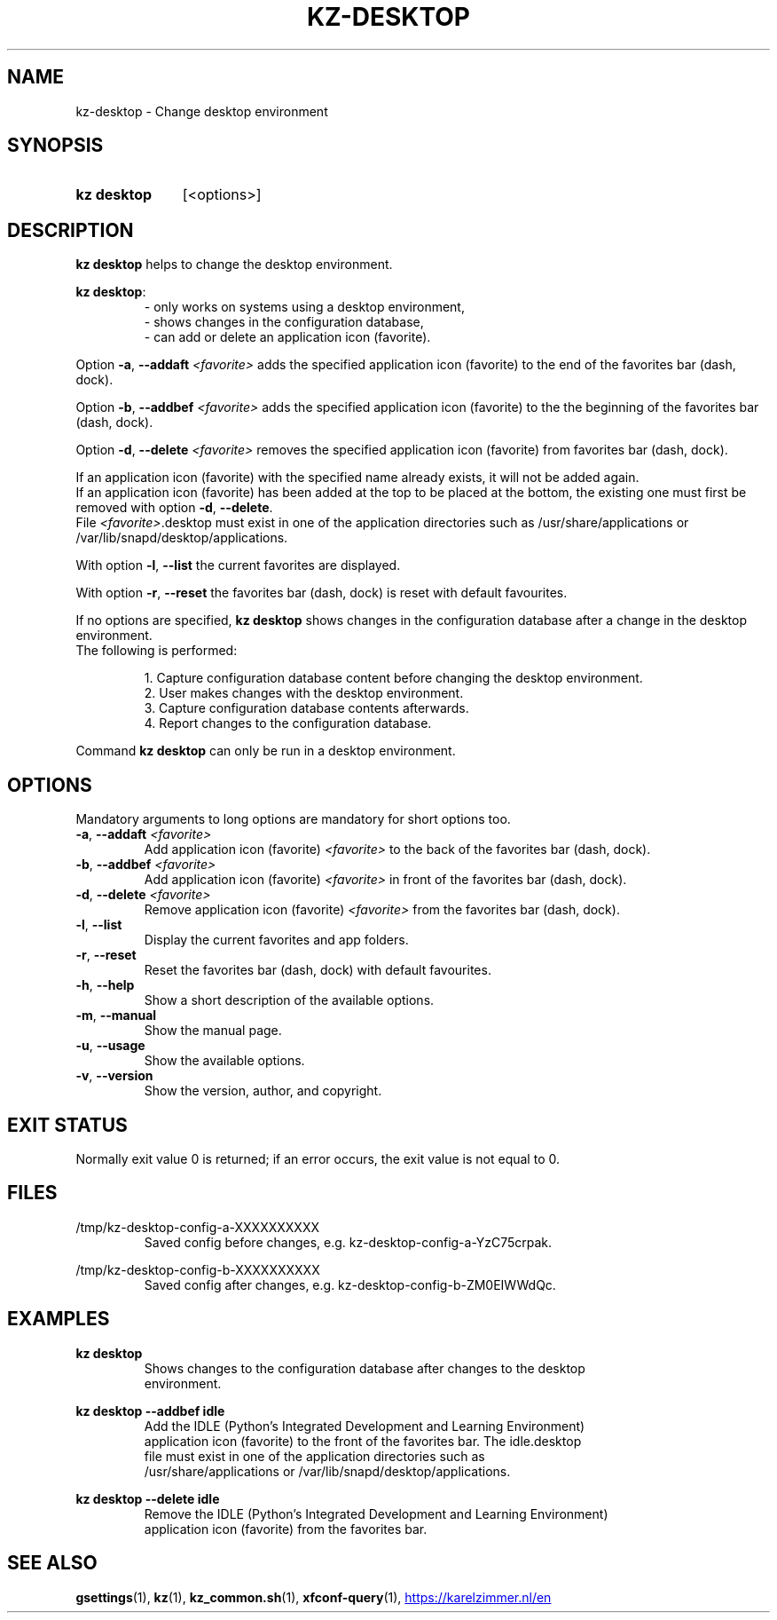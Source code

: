 .\"############################################################################
.\"# SPDX-FileComment: Man page for kz-desktop
.\"#
.\"# SPDX-FileCopyrightText: Karel Zimmer <info@karelzimmer.nl>
.\"# SPDX-License-Identifier: CC0-1.0
.\"############################################################################

.TH "KZ-DESKTOP" "1" "4.2.1" "kz" "User commands"

.SH NAME
kz-desktop - Change desktop environment

.SH SYNOPSIS
.SY kz\ desktop
[<options>]
.YS

.SH DESCRIPTION
\fBkz desktop\fR helps to change the desktop environment.
.sp
\fBkz desktop\fR:
.RS
- only works on systems using a desktop environment,
.br
- shows changes in the configuration database,
.br
- can add or delete an application icon (favorite).
.RE
.sp
Option \fB-a\fR, \fB--addaft\fR \fI<favorite>\fR adds the specified application
icon (favorite) to the end of the favorites bar (dash, dock).
.sp
Option \fB-b\fR, \fB--addbef\fR \fI<favorite>\fR adds the specified application
icon (favorite) to the the beginning of the favorites bar (dash, dock).
.sp
Option \fB-d\fR, \fB--delete\fR \fI<favorite>\fR removes the specified
application icon (favorite) from favorites bar (dash, dock).
.sp
If an application icon (favorite) with the specified name already exists, it
will not be added again.
.br
If an application icon (favorite) has been added at the top to be placed at the
bottom, the existing one must first be removed with option \fB-d\fR,
\fB--delete\fR.
.br
File \fI<favorite>\fR.desktop must exist in one of the application directories
such as /usr/share/applications or /var/lib/snapd/desktop/applications.
.sp
With option \fB-l\fR, \fB--list\fR the current favorites are displayed.
.sp
With option \fB-r\fR, \fB--reset\fR the favorites bar (dash, dock) is reset
with default favourites.
.sp
If no options are specified, \fBkz desktop\fR shows changes in the
configuration database after a change in the desktop environment.
.br
The following is performed:
.sp
.RS
1. Capture configuration database content before changing the desktop
environment.
.br
2. User makes changes with the desktop environment.
.br
3. Capture configuration database contents afterwards.
.br
4. Report changes to the configuration database.
.RE
.sp
Command \fBkz desktop\fR can only be run in a desktop environment.

.SH OPTIONS
Mandatory arguments to long options are mandatory for short options too.
.TP
\fB-a\fR, \fB--addaft\fR \fI<favorite>\fR
Add application icon (favorite) \fI<favorite>\fR to the back of the favorites
bar (dash, dock).
.TP
\fB-b\fR, \fB--addbef\fR \fI<favorite>\fR
Add application icon (favorite) \fI<favorite>\fR in front of the favorites bar
(dash, dock).
.TP
\fB-d\fR, \fB--delete\fR \fI<favorite>\fR
Remove application icon (favorite) \fI<favorite>\fR from the favorites bar
(dash, dock).
.TP
\fB-l\fR, \fB--list\fR
Display the current favorites and app folders.
.TP
\fB-r\fR, \fB--reset\fR
Reset the favorites bar (dash, dock) with default favourites.
.TP
\fB-h\fR, \fB--help\fR
Show a short description of the available options.
.TP
\fB-m\fR, \fB--manual\fR
Show the manual page.
.TP
\fB-u\fR, \fB--usage\fR
Show the available options.
.TP
\fB-v\fR, \fB--version\fR
Show the version, author, and copyright.

.SH EXIT STATUS
Normally exit value 0 is returned; if an error occurs, the exit value is not
equal to 0.

.SH FILES
/tmp/kz-desktop-config-a-XXXXXXXXXX
.RS
Saved config before changes, e.g. kz-desktop-config-a-YzC75crpak.
.RE
.sp
/tmp/kz-desktop-config-b-XXXXXXXXXX
.RS
Saved config after changes, e.g. kz-desktop-config-b-ZM0EIWWdQc.
.RE

.SH EXAMPLES
.EX
.sp
\fBkz desktop\fR
.RS
Shows changes to the configuration database after changes to the desktop
environment.
.RE
.sp
\fBkz desktop --addbef idle\fR
.RS
Add the IDLE (Python's Integrated Development and Learning Environment)
application icon (favorite) to the front of the favorites bar. The idle.desktop
file must exist in one of the application directories such as
/usr/share/applications or /var/lib/snapd/desktop/applications.
.RE
.sp
\fBkz desktop --delete idle\fR
.RS
Remove the IDLE (Python's Integrated Development and Learning Environment)
application icon (favorite) from the favorites bar.
.RE
.EE

.SH SEE ALSO
\fBgsettings\fR(1),
\fBkz\fR(1),
\fBkz_common.sh\fR(1),
\fBxfconf-query\fR(1),
.UR https://karelzimmer.nl/en
.UE
